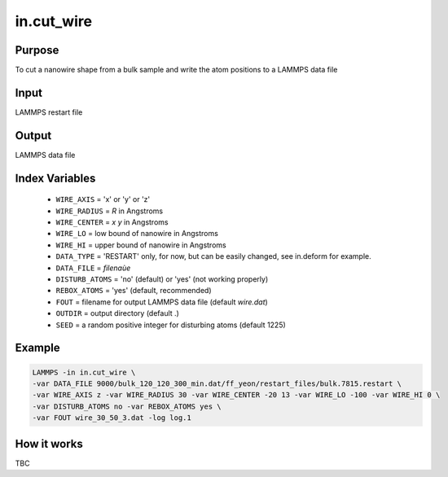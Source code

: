 ===================
in.cut_wire
===================

Purpose
=======
To cut a nanowire shape from a bulk sample and write the atom positions to a LAMMPS data file

Input
=======

LAMMPS restart file 

Output
=======

LAMMPS data file


Index Variables
================
	
	* ``WIRE_AXIS`` = 'x' or 'y' or 'z'
	* ``WIRE_RADIUS`` = *R* in Angstroms
	* ``WIRE_CENTER`` = *x* *y* in Angstroms
	* ``WIRE_LO`` = low bound of nanowire in Angstroms
	* ``WIRE_HI`` = upper bound of nanowire in Angstroms

	* ``DATA_TYPE`` = 'RESTART' only, for now, but can be easily changed, see in.deform for example.
	* ``DATA_FILE`` = *filenaùe*
	* ``DISTURB_ATOMS``  =  'no' (default) or 'yes' (not working properly)
	* ``REBOX_ATOMS`` = 'yes' (default, recommended)  

	* ``FOUT`` = filename for output LAMMPS data file (default *wire.dat*)

	* ``OUTDIR`` = output directory (default .)
	* ``SEED`` = a random positive integer for disturbing atoms (default 1225)

Example
========

.. code-block:: bash

	LAMMPS -in in.cut_wire \
	-var DATA_FILE 9000/bulk_120_120_300_min.dat/ff_yeon/restart_files/bulk.7815.restart \
	-var WIRE_AXIS z -var WIRE_RADIUS 30 -var WIRE_CENTER -20 13 -var WIRE_LO -100 -var WIRE_HI 0 \
	-var DISTURB_ATOMS no -var REBOX_ATOMS yes \
	-var FOUT wire_30_50_3.dat -log log.1

How it works
=============

TBC